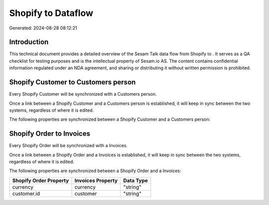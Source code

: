 ====================
Shopify to  Dataflow
====================

Generated: 2024-08-28 08:12:21

Introduction
------------

This technical document provides a detailed overview of the Sesam Talk data flow from Shopify to . It serves as a QA checklist for testing purposes and is the intellectual property of Sesam.io AS. The content contains confidential information regulated under an NDA agreement, and sharing or distributing it without written permission is prohibited.

Shopify Customer to  Customers person
-------------------------------------
Every Shopify Customer will be synchronized with a  Customers person.

Once a link between a Shopify Customer and a  Customers person is established, it will keep in sync between the two systems, regardless of where it is edited.

The following properties are synchronized between a Shopify Customer and a  Customers person:

.. list-table::
   :header-rows: 1

   * - Shopify Customer Property
     -  Customers person Property
     -  Data Type


Shopify Order to  Invoices
--------------------------
Every Shopify Order will be synchronized with a  Invoices.

Once a link between a Shopify Order and a  Invoices is established, it will keep in sync between the two systems, regardless of where it is edited.

The following properties are synchronized between a Shopify Order and a  Invoices:

.. list-table::
   :header-rows: 1

   * - Shopify Order Property
     -  Invoices Property
     -  Data Type
   * - currency
     - currency
     - "string"
   * - customer.id
     - customer
     - "string"

